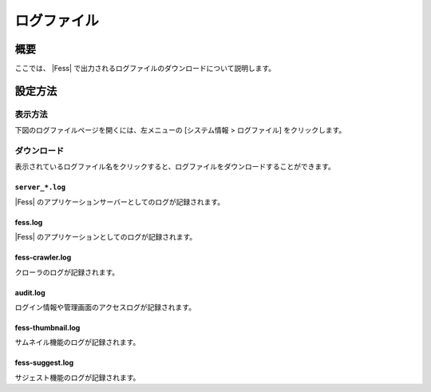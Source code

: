 ============
ログファイル
============

概要
====

ここでは、 |Fess| で出力されるログファイルのダウンロードについて説明します。

設定方法
========

表示方法
--------

下図のログファイルページを開くには、左メニューの [システム情報 > ログファイル] をクリックします。

|image0|

ダウンロード
------------

表示されているログファイル名をクリックすると、ログファイルをダウンロードすることができます。

``server_*.log``
:::::::::::::

|Fess| のアプリケーションサーバーとしてのログが記録されます。

fess.log
::::::::

|Fess| のアプリケーションとしてのログが記録されます。

fess-crawler.log
::::::::::::::::

クローラのログが記録されます。

audit.log
:::::::::

ログイン情報や管理画面のアクセスログが記録されます。

fess-thumbnail.log
::::::::

サムネイル機能のログが記録されます。

fess-suggest.log
::::::::

サジェスト機能のログが記録されます。

.. |image0| image:: ../../../resources/images/ja/13.7/admin/log-1.png

